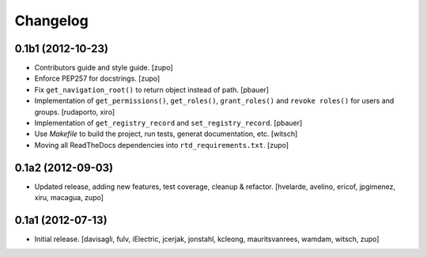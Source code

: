 Changelog
=========

0.1b1 (2012-10-23)
------------------

- Contributors guide and style guide.
  [zupo]

- Enforce PEP257 for docstrings.
  [zupo]

- Fix ``get_navigation_root()`` to return object instead of path.
  [pbauer]

- Implementation of ``get_permissions()``, ``get_roles()``,
  ``grant_roles()`` and ``revoke roles()`` for users and groups.
  [rudaporto, xiro]

- Implementation of ``get_registry_record`` and ``set_registry_record``.
  [pbauer]

- Use `Makefile` to build the project, run tests, generat documentation, etc.
  [witsch]

- Moving all ReadTheDocs dependencies into ``rtd_requirements.txt``.
  [zupo]


0.1a2 (2012-09-03)
------------------

- Updated release, adding new features, test coverage, cleanup & refactor.
  [hvelarde, avelino, ericof, jpgimenez, xiru, macagua, zupo]


0.1a1 (2012-07-13)
------------------

- Initial release.
  [davisagli, fulv, iElectric, jcerjak, jonstahl, kcleong, mauritsvanrees,
  wamdam, witsch, zupo]



